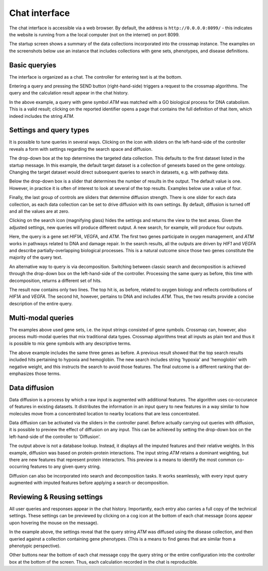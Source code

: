 Chat interface
==============

The chat interface is accessible via a web browser. By default, the address
is ``http://0.0.0.0:8099/`` - this indicates the website is running from a
the local computer (not on the internet) on port 8099.

The startup screen shows a summary of the data collections incorporated into
the crossmap instance. The examples on the screenshots below use an instance
that includes collections with gene sets, phenotypes, and disease definitions.

.. image:: img/datasets.png
   :alt: list of available datasets


Basic queryies
~~~~~~~~~~~~~~

The interface is organized as a chat. The controller for entering text is at
the bottom.

.. image:: img/controller.png
   :alt: chat controller for inputting text

Entering a query and pressing the SEND button (right-hand-side) triggers a
request to the crossmap algorithms. The query and the calculation result
appear in the chat history.

.. image:: img/basic_transaction.png
   :alt: example of a transaction in the chat history

In the above example, a query with gene symbol *ATM* was matched with a
GO biological process for DNA catabolism. This is a valid result; clicking
on the reported identifier opens a page that contains the full definition of
that item, which indeed includes the string *ATM*.


Settings and query types
~~~~~~~~~~~~~~~~~~~~~~~~

It is possible to tune queries in several ways. Clicking on the icon with
sliders on the left-hand-side of the controller reveals a form with settings
regarding the search space and diffusion.

.. image:: img/settings.png
   :alt: settings, including target dataset, number of hits, diffusion

The drop-down box at the top determines the targeted data collection. This
defaults to the first dataset listed in the startup message. In this example,
the default target dataset is a collection of genesets based on the
gene ontology. Changing the target dataset would direct subsequent queries to
search in datasets, e.g. with pathway data.

Below the drop-down box is a slider that determines the number of results
in the output. The default value is one. However, in practice it is often of
interest to look at several of the top results. Examples below use a
value of four.

Finally, the last group of controls are sliders that determine diffusion
strength. There is one slider for each data collection, as each data collection
can be set to drive diffusion with its own settings. By default, diffusion is
turned off and all the values are at zero.

Clicking on the search icon (magnifying glass) hides the settings and returns
the view to the text areas. Given the adjusted settings, new queries will
produce different output. A new search, for example, will produce four outputs.

.. image:: img/basic_search.png
   :alt: example of a search query with three genes

Here, the query is a gene set *HIF1A*, *VEGFA*, and *ATM*. The first two
genes participate in oxygen management, and *ATM* works in pathways related
to DNA and damage repair. In the search results, all the outputs
are driven by *HIF1* and *VEGFA* and describe partially-overlapping biological
processes. This is a natural outcome since those two genes constitute the
majority of the query text.

An alternative way to query is via decomposition. Switching between classic
search and decomposition is achieved through the drop-down box on the
left-hand-side of the controller. Processing the same query as before, this
time with decomposition, returns a different set of hits.

.. image:: img/basic_decomposition.png
   :alt: example of a search query with three genes

The result now contains only two lines. The top hit is, as before,
related to oxygen biology and reflects contributions of *HIF1A* and *VEGFA*.
The second hit, however, pertains to DNA and includes *ATM*. Thus, the two
results provide a concise description of the entire query.


Multi-modal queries
~~~~~~~~~~~~~~~~~~~

The examples above used gene sets, i.e. the input strings consisted of gene
symbols. Crossmap can, however, also process multi-modal queries that mix
traditional data types. Crossmap algorithms treat all inputs as plain text
and thus it is possible to mix gene symbols with any descriptive terms.

.. image:: img/multimodal.png
   :alt: example of a multi-modal search

The above example includes the same three genes as before. A previous result
showed that the top search results included hits pertaining to hypoxia and
hemoglobin. The new search includes string 'hypoxia' and 'hemoglobin' with
negative weight, and this instructs the search to avoid those features. The
final outcome is a different ranking that de-emphasizes those terms.


Data diffusion
~~~~~~~~~~~~~~

Data diffusion is a process by which a raw input is augmented with additional
features. The algorithm uses co-occurance of features in existing datasets.
It distributes the information in an input query to new features in a way
similar to how molecules move from a concentrated location to nearby locations
that are less concentrated.

Data diffusion can be activated via the sliders in the controller panel.
Before actually carrying out queries with diffusion, it is possible to preview
the effect of diffusion on any input. This can be achieved by setting the
drop-down box on the left-hand-side of the controller to 'Diffusion'.

.. image:: img/diffusion.png
   :alt: example of diffusion process

The output above is not a database lookup. Instead, it displays all
the imputed features and their relative weights. In this example, diffusion was
based on protein-protein interactions. The input string *ATM* retains a
dominant weighting, but there are new features that represent protein
interactors. This preview is a means to identify the most common
co-occurring features to any given query string.

Diffusion can also be incorporated into search and decomposition tasks. It
works seamlessly, with every input query augmented with imputed features before
applying a search or decomposition.



Reviewing & Reusing settings
~~~~~~~~~~~~~~~~~~~~~~~~~~~~

All user queries and responses appear in the chat history. Importantly,
each entry also carries a full copy of the technical settings. These settings
can be previewed by clicking on a cog icon at the bottom of each chat
message (icons appear upon hovering the mouse on the message).

.. image:: img/message_details.png
   :alt: query settings recorded within the chat history

In the example above, the settings reveal that the query string *ATM* was
diffused using the disease collection, and then queried against a collection
containing gene phenotypes. (This is a means to find genes that are similar
from a phenotypic perspective).

Other buttons near the bottom of each chat message copy the query
string or the entire configuration into the controller box at the bottom of
the screen. Thus, each calculation recorded in the chat is reproducible.

